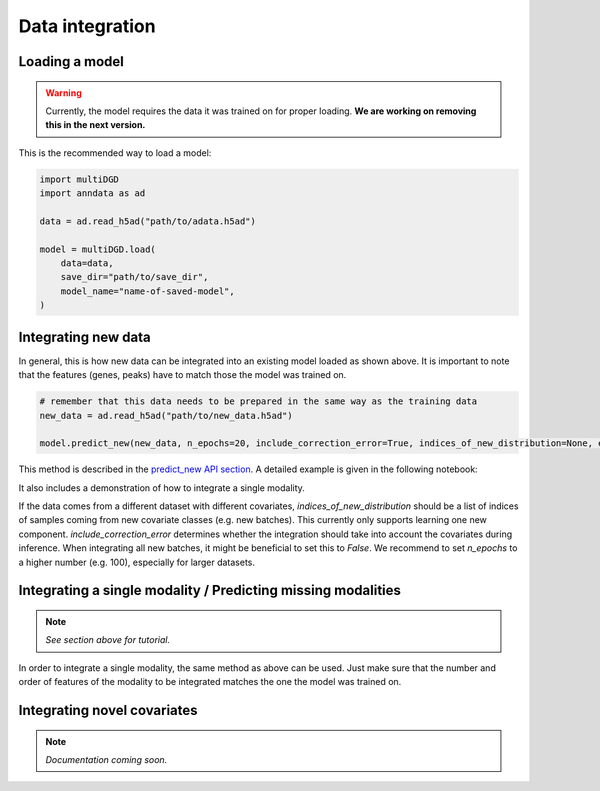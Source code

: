 Data integration
================

Loading a model
---------------

.. warning::

    Currently, the model requires the data it was trained on for proper loading. **We are working on removing this in the next version.**

This is the recommended way to load a model:

.. code-block:: python

    import multiDGD
    import anndata as ad

    data = ad.read_h5ad("path/to/adata.h5ad")

    model = multiDGD.load(
        data=data,
        save_dir="path/to/save_dir",
        model_name="name-of-saved-model",
    )

Integrating new data
--------------------

In general, this is how new data can be integrated into an existing model loaded as shown above. It is important to note that the features (genes, peaks) have to match those the model was trained on.

.. code-block:: python

    # remember that this data needs to be prepared in the same way as the training data
    new_data = ad.read_h5ad("path/to/new_data.h5ad")

    model.predict_new(new_data, n_epochs=20, include_correction_error=True, indices_of_new_distribution=None, external=False)

This method is described in the `predict_new API section <https://multidgd.readthedocs.io/en/latest/api.html#multiDGD.DGD.predict_new>`_.
A detailed example is given in the following notebook:

.. button-link:: https://github.com/Center-for-Health-Data-Science/multiDGD/blob/main/tutorials/example_mapping_new_data.ipynb
    :color: info

    :octicon:`repo;2em` human bonemarrow example integration notebook

It also includes a demonstration of how to integrate a single modality.

If the data comes from a different dataset with different covariates, `indices_of_new_distribution` should be a list of indices of samples coming from new covariate classes (e.g. new batches). This currently only supports learning one new component.
`include_correction_error` determines whether the integration should take into account the covariates during inference. When integrating all new batches, it might be beneficial to set this to `False`.
We recommend to set `n_epochs` to a higher number (e.g. 100), especially for larger datasets.

Integrating a single modality / Predicting missing modalities
-------------------------------------------------------------

.. note::

    *See section above for tutorial.*

In order to integrate a single modality, the same method as above can be used. Just make sure that the number and order of features of the modality to be integrated matches the one the model was trained on.


Integrating novel covariates
----------------------------

.. note::

    *Documentation coming soon.*